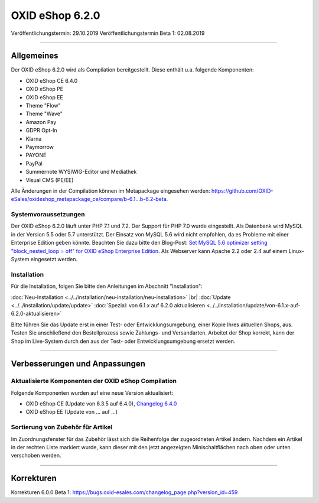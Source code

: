 OXID eShop 6.2.0
================

Veröffentlichungstermin: 29.10.2019
Veröffentlichungstermin Beta 1: 02.08.2019

-----------------------------------------------------------------------------------------

Allgemeines
-----------
Der OXID eShop 6.2.0 wird als Compilation bereitgestellt. Diese enthält u.a. folgende Komponenten:

* OXID eShop CE 6.4.0
* OXID eShop PE
* OXID eShop EE
* Theme "Flow"
* Theme "Wave"
* Amazon Pay
* GDPR Opt-In
* Klarna
* Paymorrow
* PAYONE
* PayPal
* Summernote WYSIWIG-Editor und Mediathek
* Visual CMS  (PE/EE)

Alle Änderungen in der Compilation können im Metapackage eingesehen werden: `<https://github.com/OXID-eSales/oxideshop_metapackage_ce/compare/b-6.1...b-6.2-beta>`_.

Systemvoraussetzungen
^^^^^^^^^^^^^^^^^^^^^
Der OXID eShop 6.2.0 läuft unter PHP 7.1 und 7.2. Der Support für PHP 7.0 wurde eingestellt. Als Datenbank wird MySQL in der Version 5.5 oder 5.7 unterstützt. Der Einsatz von MySQL 5.6 wird nicht empfohlen, da es Probleme mit einer Enterprise Edition geben könnte. Beachten Sie dazu bitte den Blog-Post: `Set MySQL 5.6 optimizer setting "block_nested_loop = off" for OXID eShop Enterprise Edition <https://oxidforge.org/en/set-mysql-5-6-optimizer-setting-block_nested_loop-off-for-oxid-eshop-enterprise-edition.html>`_. Als Webserver kann Apache 2.2 oder 2.4 auf einem Linux-System eingesetzt werden.

Installation
^^^^^^^^^^^^
Für die Installation, folgen Sie bitte den Anleitungen im Abschnitt "Installation":

:doc:`Neu-Installation <../../installation/neu-installation/neu-installation>` |br|
:doc:`Update <../../installation/update/update>`
:doc:`Spezial: von 6.1.x auf 6.2.0 aktualisieren <../../installation/update/von-6.1.x-auf-6.2.0-aktualisieren>`





Bitte führen Sie das Update erst in einer Test- oder Entwicklungsumgebung, einer Kopie Ihres aktuellen Shops, aus. Testen Sie anschließend den Bestellprozess sowie Zahlungs- und Versandarten. Arbeitet der Shop korrekt, kann der Shop im Live-System durch den aus der Test- oder Entwicklungsumgebung ersetzt werden.

-----------------------------------------------------------------------------------------

Verbesserungen und Anpassungen
------------------------------

Aktualisierte Komponenten der OXID eShop Compilation
^^^^^^^^^^^^^^^^^^^^^^^^^^^^^^^^^^^^^^^^^^^^^^^^^^^^
Folgende Komponenten wurden auf eine neue Version aktualisiert:

* OXID eShop CE (Update von 6.3.5 auf 6.4.0), `Changelog 6.4.0 <https://github.com/OXID-eSales/oxideshop_ce/blob/v6.4.0/CHANGELOG.md>`_
* OXID eShop EE (Update von ... auf ...)

Sortierung von Zubehör für Artikel
^^^^^^^^^^^^^^^^^^^^^^^^^^^^^^^^^^
Im Zuordnungsfenster für das Zubehör lässt sich die Reihenfolge der zugeordneten Artikel ändern. Nachdem ein Artikel in der rechten Liste markiert wurde, kann dieser mit den jetzt angezeigten Minischaltflächen nach oben oder unten verschoben werden.



-----------------------------------------------------------------------------------------

Korrekturen
-----------

Korrekturen 6.0.0 Beta 1: https://bugs.oxid-esales.com/changelog_page.php?version_id=459


.. Intern: oxbais, Status: